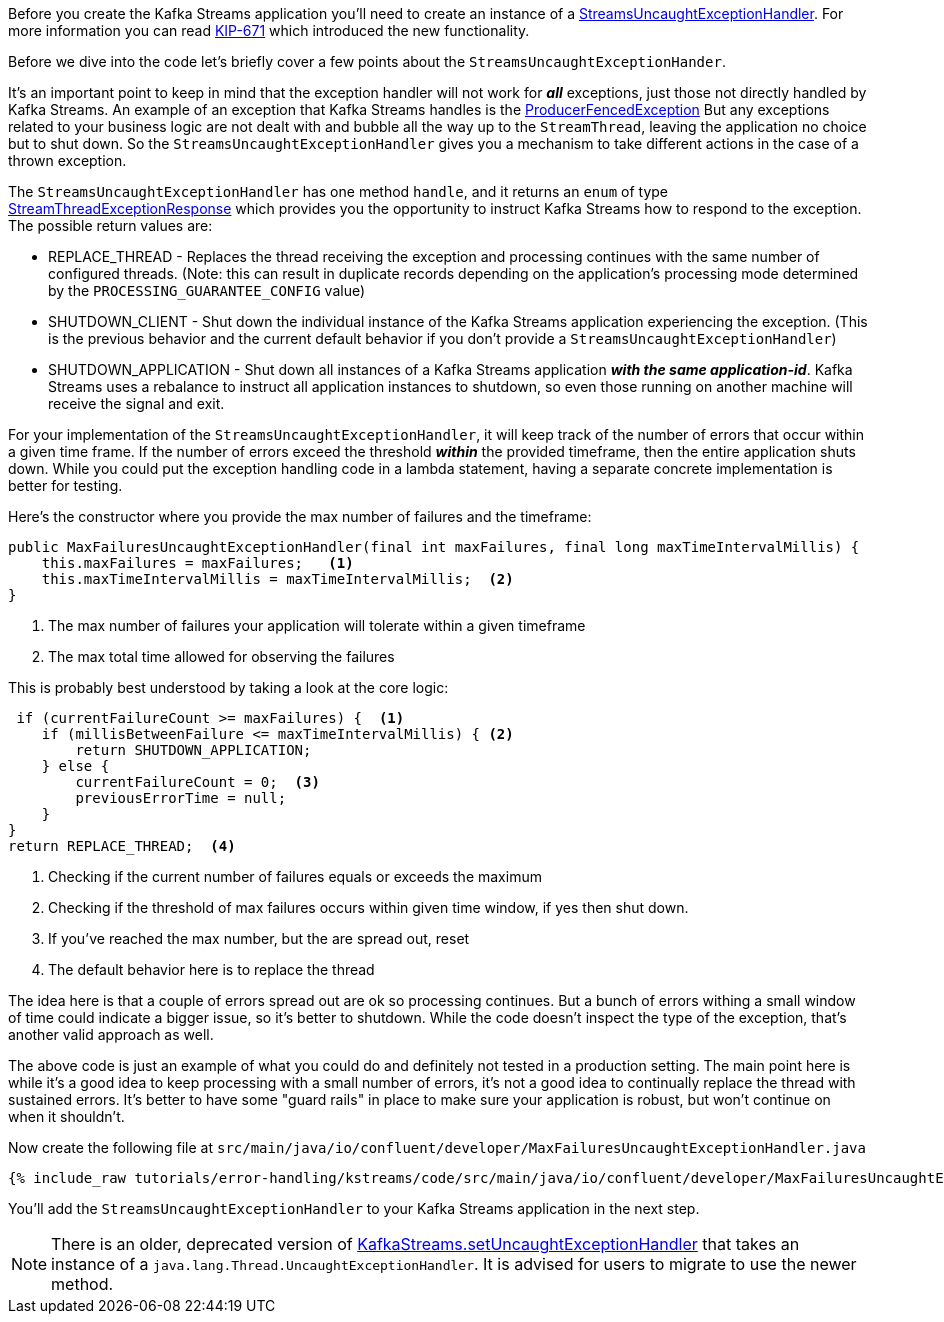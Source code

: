 ////
In this file you describe the Kafka streams topology, and should cover the main points of the tutorial.
The text assumes a method buildTopology exists and constructs the Kafka Streams application.  Feel free to modify the text below to suit your needs.
////

Before you create the Kafka Streams application you'll need to create an instance of a https://kafka.apache.org/28/javadoc/org/apache/kafka/streams/errors/StreamsUncaughtExceptionHandler[StreamsUncaughtExceptionHandler].  For more information you can read https://cwiki.apache.org/confluence/display/KAFKA/KIP-671%3A+Introduce+Kafka+Streams+Specific+Uncaught+Exception+Handler[KIP-671] which introduced the new functionality.

Before we dive into the code let's briefly cover a few points about the `StreamsUncaughtExceptionHander`.

It's an important point to keep in mind that the exception handler will not work for *_all_* exceptions, just those not directly handled by Kafka Streams. An example of an exception that Kafka Streams handles is the https://kafka.apache.org/27/javadoc/org/apache/kafka/common/errors/ProducerFencedException.html[ProducerFencedException] But any exceptions related to your business logic are not dealt with and bubble all the way up to the `StreamThread`, leaving the application no choice but to shut down.  So the `StreamsUncaughtExceptionHandler` gives you a mechanism to take different actions in the case of a thrown exception.

The `StreamsUncaughtExceptionHandler` has one method `handle`, and it returns an `enum` of type https://kafka.apache.org/28/javadoc/org/apache/kafka/streams/errors/StreamsUncaughtExceptionHandler.StreamThreadExceptionResponse.html[StreamThreadExceptionResponse] which provides you the opportunity to instruct Kafka Streams how to respond to the exception.  The possible return values are:


* REPLACE_THREAD - Replaces the thread receiving the exception and processing continues with the same number of configured threads.  (Note: this can result in duplicate records depending on the application's processing mode determined by the `PROCESSING_GUARANTEE_CONFIG` value)
* SHUTDOWN_CLIENT - Shut down the individual instance of the Kafka Streams application experiencing the exception.  (This is the previous behavior and the current default behavior if you don't provide a `StreamsUncaughtExceptionHandler`)
* SHUTDOWN_APPLICATION - Shut down all instances of a Kafka Streams application *_with the same application-id_*.  Kafka Streams uses a rebalance to instruct all application instances to shutdown, so even those running on another machine will receive the signal and exit.


For your implementation of the `StreamsUncaughtExceptionHandler`, it will keep track of the number of errors that occur within a given time frame.  If the number of errors exceed the threshold *_within_* the provided timeframe, then the entire application shuts down.  While you could put the exception handling code in a lambda statement, having a separate concrete implementation is better for testing.

Here's the constructor where you provide the max number of failures and the timeframe:

[source, java]
----
public MaxFailuresUncaughtExceptionHandler(final int maxFailures, final long maxTimeIntervalMillis) {
    this.maxFailures = maxFailures;   <1>
    this.maxTimeIntervalMillis = maxTimeIntervalMillis;  <2>
}
----

<1> The max number of failures your application will tolerate within a given timeframe
<2> The max total time allowed for observing the failures

This is probably best understood by taking a look at the core logic:

[source, java]
----
 if (currentFailureCount >= maxFailures) {  <1>
    if (millisBetweenFailure <= maxTimeIntervalMillis) { <2>
        return SHUTDOWN_APPLICATION;
    } else {
        currentFailureCount = 0;  <3>
        previousErrorTime = null;
    }
}
return REPLACE_THREAD;  <4>

----

<1> Checking if the current number of failures equals or exceeds the maximum
<2> Checking if the threshold of max failures occurs within given time window, if yes then shut down.
<3> If you've reached the max number, but the are spread out, reset
<4> The default behavior here is to replace the thread

The idea here is that a couple of errors spread out are ok so processing continues.  But a bunch of errors withing a small window of time could indicate a bigger issue, so it's better to shutdown.  While the code doesn't inspect the type of the exception, that's another valid approach as well.

The above code is just an example of what you could do and definitely not tested in a production setting.  The main point here is while it's a good idea to keep processing with a small number of errors, it's not a good idea to continually replace the thread with sustained errors.  It's better to have some "guard rails" in place to make sure your application is robust, but won't continue on when it shouldn't.

Now create the following file at `src/main/java/io/confluent/developer/MaxFailuresUncaughtExceptionHandler.java`

+++++
<pre class="snippet"><code class="java">{% include_raw tutorials/error-handling/kstreams/code/src/main/java/io/confluent/developer/MaxFailuresUncaughtExceptionHandler.java %}</code></pre>
+++++

You'll add the `StreamsUncaughtExceptionHandler` to your Kafka Streams application in the next step.

NOTE: There is an older, deprecated version of https://kafka.apache.org/28/javadoc/org/apache/kafka/streams/KafkaStreams.html#setUncaughtExceptionHandler-java.lang.Thread.UncaughtExceptionHandler-[KafkaStreams.setUncaughtExceptionHandler] that takes an instance of a `java.lang.Thread.UncaughtExceptionHandler`.  It is advised for users to migrate to use the newer method.
